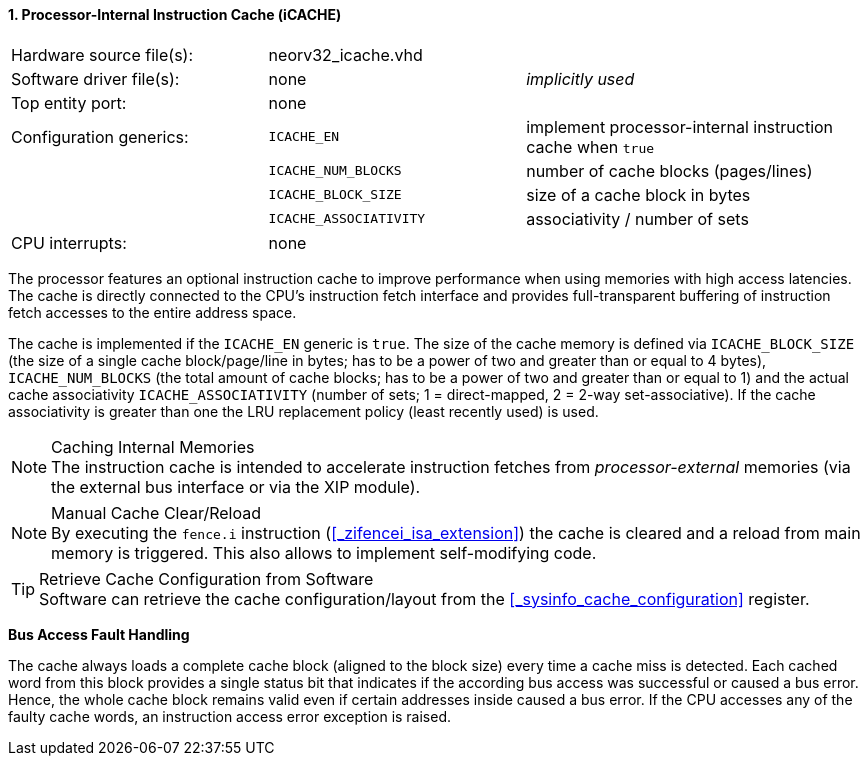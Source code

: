 <<<
:sectnums:
==== Processor-Internal Instruction Cache (iCACHE)

[cols="<3,<3,<4"]
[frame="topbot",grid="none"]
|=======================
| Hardware source file(s): | neorv32_icache.vhd | 
| Software driver file(s): | none               | _implicitly used_
| Top entity port:         | none               | 
| Configuration generics:  | `ICACHE_EN`            | implement processor-internal instruction cache when `true`
|                          | `ICACHE_NUM_BLOCKS`    | number of cache blocks (pages/lines)
|                          | `ICACHE_BLOCK_SIZE`    | size of a cache block in bytes
|                          | `ICACHE_ASSOCIATIVITY` | associativity / number of sets
| CPU interrupts:          | none | 
|=======================

The processor features an optional instruction cache to improve performance when using memories with high
access latencies. The cache is directly connected to the CPU's instruction fetch interface and provides
full-transparent buffering of instruction fetch accesses to the entire address space.

The cache is implemented if the `ICACHE_EN` generic is `true`. The size of the cache memory is defined via
`ICACHE_BLOCK_SIZE` (the size of a single cache block/page/line in bytes; has to be a power of two and greater than or
equal to 4 bytes), `ICACHE_NUM_BLOCKS` (the total amount of cache blocks; has to be a power of two and greater than or
equal to 1) and the actual cache associativity `ICACHE_ASSOCIATIVITY` (number of sets; 1 = direct-mapped, 2 = 2-way set-associative).
If the cache associativity is greater than one the LRU replacement policy (least recently used) is used.


.Caching Internal Memories
[NOTE]
The instruction cache is intended to accelerate instruction fetches from _processor-external_ memories
(via the external bus interface or via the XIP module).

.Manual Cache Clear/Reload
[NOTE]
By executing the `fence.i` instruction (<<_zifencei_isa_extension>>) the cache is cleared and a reload from
main memory is triggered. This also allows to implement self-modifying code.

.Retrieve Cache Configuration from Software
[TIP]
Software can retrieve the cache configuration/layout from the <<_sysinfo_cache_configuration>> register.


**Bus Access Fault Handling**

The cache always loads a complete cache block (aligned to the block size) every time a
cache miss is detected. Each cached word from this block provides a single status bit that indicates if the
according bus access was successful or caused a bus error. Hence, the whole cache block remains valid even
if certain addresses inside caused a bus error. If the CPU accesses any of the faulty cache words, an
instruction access error exception is raised.
